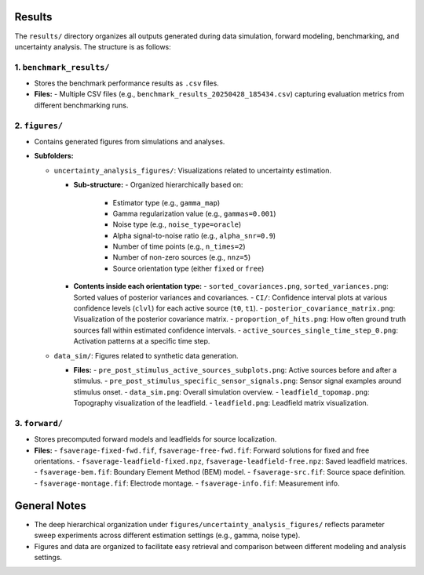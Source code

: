 Results
================================

The ``results/`` directory organizes all outputs generated during data simulation, forward modeling, benchmarking, and uncertainty analysis. The structure is as follows:

1. ``benchmark_results/``
--------------------------

- Stores the benchmark performance results as ``.csv`` files.

- **Files:**
  - Multiple CSV files (e.g., ``benchmark_results_20250428_185434.csv``) capturing evaluation metrics from different benchmarking runs.

2. ``figures/``
---------------

- Contains generated figures from simulations and analyses.

- **Subfolders:**

  - ``uncertainty_analysis_figures/``: Visualizations related to uncertainty estimation.

    - **Sub-structure:**
      - Organized hierarchically based on:
        - Estimator type (e.g., ``gamma_map``)
        - Gamma regularization value (e.g., ``gammas=0.001``)
        - Noise type (e.g., ``noise_type=oracle``)
        - Alpha signal-to-noise ratio (e.g., ``alpha_snr=0.9``)
        - Number of time points (e.g., ``n_times=2``)
        - Number of non-zero sources (e.g., ``nnz=5``)
        - Source orientation type (either ``fixed`` or ``free``)

    - **Contents inside each orientation type:**
      - ``sorted_covariances.png``, ``sorted_variances.png``: Sorted values of posterior variances and covariances.
      - ``CI/``: Confidence interval plots at various confidence levels (``clvl``) for each active source (``t0``, ``t1``).
      - ``posterior_covariance_matrix.png``: Visualization of the posterior covariance matrix.
      - ``proportion_of_hits.png``: How often ground truth sources fall within estimated confidence intervals.
      - ``active_sources_single_time_step_0.png``: Activation patterns at a specific time step.

  - ``data_sim/``: Figures related to synthetic data generation.

    - **Files:**
      - ``pre_post_stimulus_active_sources_subplots.png``: Active sources before and after a stimulus.
      - ``pre_post_stimulus_specific_sensor_signals.png``: Sensor signal examples around stimulus onset.
      - ``data_sim.png``: Overall simulation overview.
      - ``leadfield_topomap.png``: Topography visualization of the leadfield.
      - ``leadfield.png``: Leadfield matrix visualization.


3. ``forward/``
---------------

- Stores precomputed forward models and leadfields for source localization.

- **Files:**
  - ``fsaverage-fixed-fwd.fif``, ``fsaverage-free-fwd.fif``: Forward solutions for fixed and free orientations.
  - ``fsaverage-leadfield-fixed.npz``, ``fsaverage-leadfield-free.npz``: Saved leadfield matrices.
  - ``fsaverage-bem.fif``: Boundary Element Method (BEM) model.
  - ``fsaverage-src.fif``: Source space definition.
  - ``fsaverage-montage.fif``: Electrode montage.
  - ``fsaverage-info.fif``: Measurement info.


General Notes
=============

- The deep hierarchical organization under ``figures/uncertainty_analysis_figures/`` reflects parameter sweep experiments across different estimation settings (e.g., gamma, noise type).

- Figures and data are organized to facilitate easy retrieval and comparison between different modeling and analysis settings.